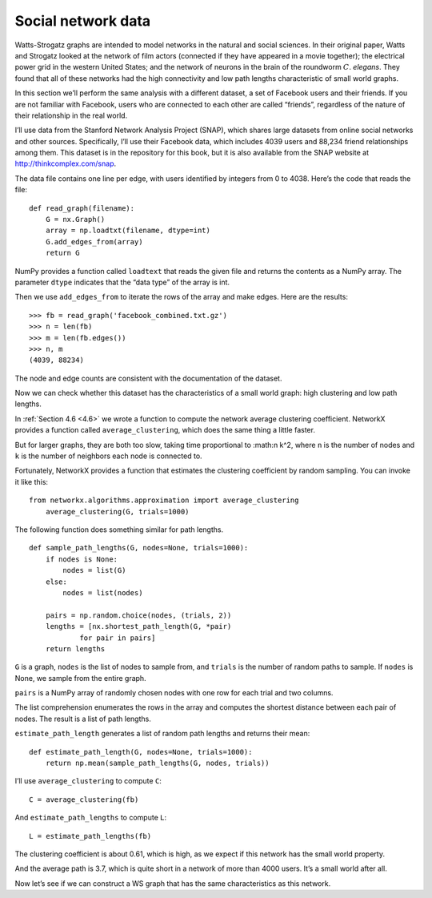 Social network data
-------------------

Watts-Strogatz graphs are intended to model networks in the natural and social sciences. In their original paper, Watts and Strogatz looked at the network of film actors (connected if they have appeared in a movie together); the electrical power grid in the western United States; and the network of neurons in the brain of the roundworm :math:`C`. *elegans*. They found that all of these networks had the high connectivity and low path lengths characteristic of small world graphs.

In this section we’ll perform the same analysis with a different dataset, a set of Facebook users and their friends. If you are not familiar with Facebook, users who are connected to each other are called “friends”, regardless of the nature of their relationship in the real world.

I’ll use data from the Stanford Network Analysis Project (SNAP), which shares large datasets from online social networks and other sources. Specifically, I’ll use their Facebook data, which includes 4039 users and 88,234 friend relationships among them. This dataset is in the repository for this book, but it is also available from the SNAP website at http://thinkcomplex.com/snap.

The data file contains one line per edge, with users identified by integers from 0 to 4038. Here’s the code that reads the file:

::

    def read_graph(filename):
        G = nx.Graph()
        array = np.loadtxt(filename, dtype=int)
        G.add_edges_from(array)
        return G

NumPy provides a function called ``loadtext`` that reads the given file and returns the contents as a NumPy array. The parameter ``dtype`` indicates that the “data type” of the array is int.

Then we use ``add_edges_from`` to iterate the rows of the array and make edges. Here are the results:

::

    >>> fb = read_graph('facebook_combined.txt.gz')
    >>> n = len(fb)
    >>> m = len(fb.edges())
    >>> n, m
    (4039, 88234)

The node and edge counts are consistent with the documentation of the dataset.

Now we can check whether this dataset has the characteristics of a small world graph: high clustering and low path lengths.

In :ref:`Section 4.6 <4.6>` we wrote a function to compute the network average clustering coefficient. NetworkX provides a function called ``average_clustering``, which does the same thing a little faster.

But for larger graphs, they are both too slow, taking time proportional to :math:n k^2, where ``n`` is the number of nodes and ``k`` is the number of neighbors each node is connected to.

Fortunately, NetworkX provides a function that estimates the clustering coefficient by random sampling. You can invoke it like this:

::

    from networkx.algorithms.approximation import average_clustering
        average_clustering(G, trials=1000)

The following function does something similar for path lengths.
::

    def sample_path_lengths(G, nodes=None, trials=1000):
        if nodes is None:
            nodes = list(G)
        else:
            nodes = list(nodes)

        pairs = np.random.choice(nodes, (trials, 2))
        lengths = [nx.shortest_path_length(G, *pair)
                for pair in pairs]
        return lengths

``G`` is a graph, ``nodes`` is the list of nodes to sample from, and ``trials`` is the number of random paths to sample. If ``nodes`` is None, we sample from the entire graph.

``pairs`` is a NumPy array of randomly chosen nodes with one row for each trial and two columns.

The list comprehension enumerates the rows in the array and computes the shortest distance between each pair of nodes. The result is a list of path lengths.

``estimate_path_length`` generates a list of random path lengths and returns their mean:

::

    def estimate_path_length(G, nodes=None, trials=1000):
        return np.mean(sample_path_lengths(G, nodes, trials))

I’ll use ``average_clustering`` to compute ``C``:
::

    C = average_clustering(fb)

And ``estimate_path_lengths`` to compute ``L``:

::

    L = estimate_path_lengths(fb)

The clustering coefficient is about 0.61, which is high, as we expect if this network has the small world property.

And the average path is 3.7, which is quite short in a network of more than 4000 users. It’s a small world after all.

Now let’s see if we can construct a WS graph that has the same characteristics as this network.

.. mchoice:: mc-ex-1
   :answer_a: Low clustering and high path length
   :answer_b: High clustering and high path length
   :answer_c: Low clustering and low path length
   :answer_d: High clustering and low path length.
   :correct: d
   :feedback_a: Not quite. Try again. .
   :feedback_b: No, this would not be ideal.
   :feedback_c: No, keep trying.
   :feedback_d: Correct! In a small world graph, things are very clustered and have little space between then, hence their low path length.
    
   What are the characteristics of a small world graph?